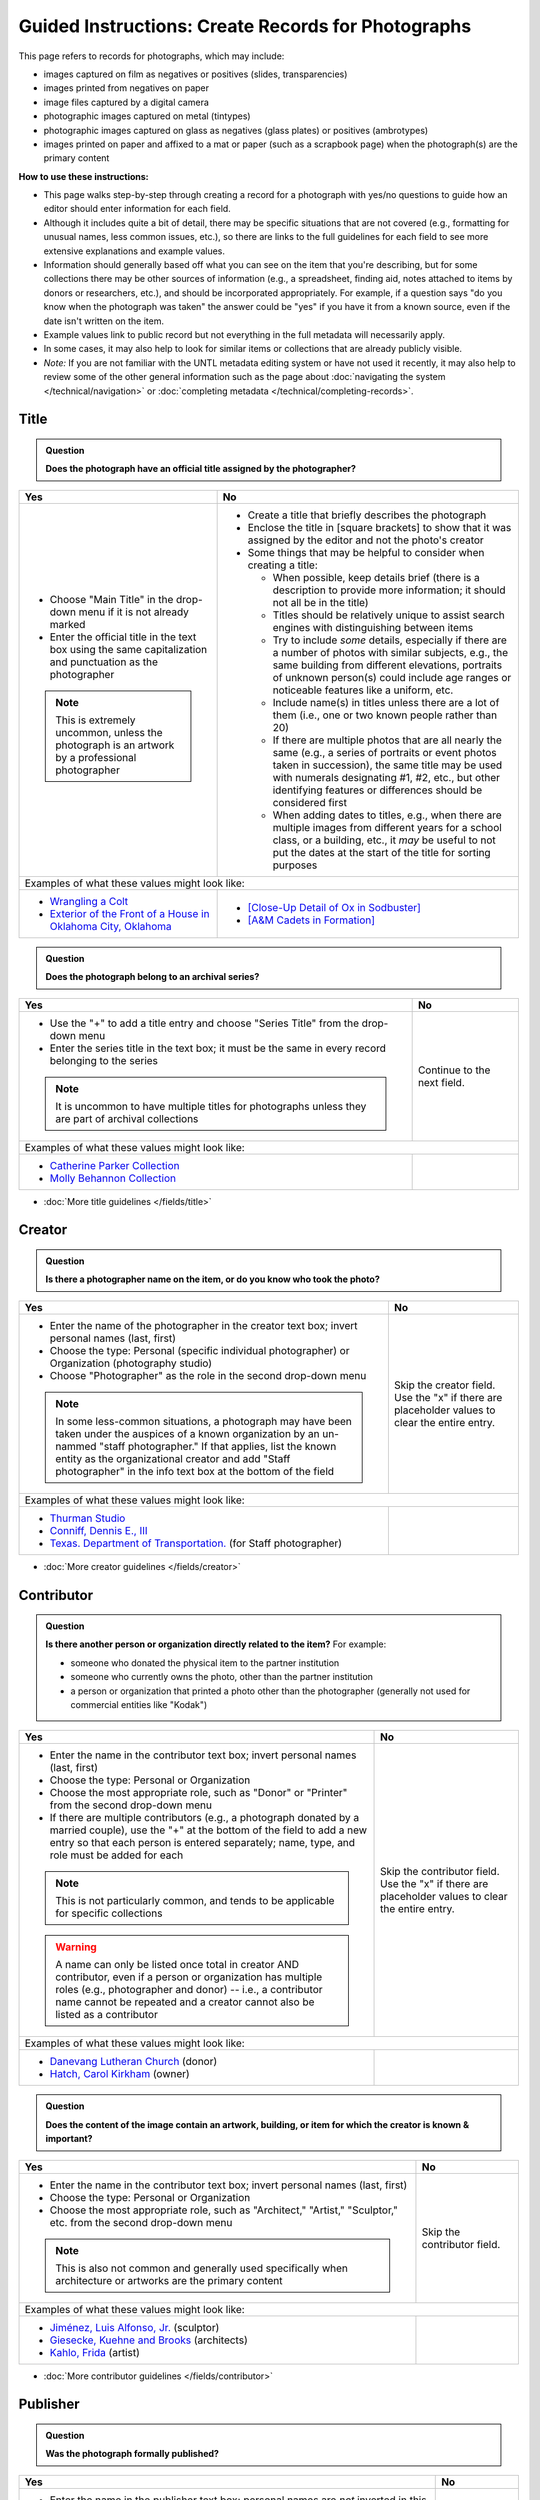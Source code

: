 ===================================================
Guided Instructions: Create Records for Photographs
===================================================

This page refers to records for photographs, which may include:

-   images captured on film as negatives or positives (slides, transparencies)
-   images printed from negatives on paper
-	image files captured by a digital camera
-   photographic images captured on metal (tintypes)
-   photographic images captured on glass as negatives (glass plates) or positives (ambrotypes)
-   images printed on paper and affixed to a mat or paper (such as a scrapbook page) when the photograph(s) are the primary content


**How to use these instructions:**

-   This page walks step-by-step through creating a record for a photograph with yes/no questions 
    to guide how an editor should enter information for each field.
-   Although it includes quite a bit of detail, there may be specific situations that are not covered 
    (e.g., formatting for unusual names, less common issues, etc.), so there are links to the full guidelines 
    for each field to see more extensive explanations and example values.
-   Information should generally based off what you can see on the item that you're describing, but for some collections there
    may be other sources of information (e.g., a spreadsheet, finding aid, notes attached to items by donors
    or researchers, etc.), and should be incorporated appropriately.  For example, if a question says "do you
    know when the photograph was taken" the answer could be "yes" if you have it from a known source, even if
    the date isn't written on the item.
-   Example values link to public record but not everything in the full metadata will necessarily apply.
-   In some cases, it may also help to look for similar items or collections that are already publicly visible.
-   *Note:* If you are not familiar with the UNTL metadata editing system or have not used it recently, it may
    also help to review some of the other general information such as the page about :doc:`navigating the system </technical/navigation>`
    or :doc:`completing metadata </technical/completing-records>`.


*****
Title
*****

.. admonition:: Question
   
   **Does the photograph have an official title assigned by the photographer?**


+---------------------------------------------------------------+---------------------------------------------------------------+
|Yes                                                            |No                                                             |
+===============================================================+===============================================================+
|-  Choose "Main Title" in the drop-down menu if it is not      |-  Create a title that briefly describes the photograph        |
|   already marked                                              |-  Enclose the title in [square brackets] to show that it      |
|-  Enter the official title in the text box using the same     |   was assigned by the editor and not the photo's creator      |
|   capitalization and punctuation as the photographer          |                                                               |
|                                                               |                                                               |
|                                                               |-  Some things that may be helpful to consider when            |
|                                                               |   creating a title:                                           |
|                                                               |                                                               |
|                                                               |   -   When possible, keep details brief (there is a           |
|                                                               |       description to provide more information; it should      |
|                                                               |       not all be in the title)                                |
|                                                               |   -   Titles should be relatively unique to assist search     |
|                                                               |       engines with distinguishing between items               |
|                                                               |   -   Try to include *some* details, especially if there      |
|                                                               |       are a number of photos with similar subjects, e.g.,     |
|                                                               |       the same building from different elevations,            |
|                                                               |       portraits of unknown person(s) could include age        |
|                                                               |       ranges or noticeable features like a uniform, etc.      |
|                                                               |   -   Include name(s) in titles unless there are a lot of     |
|                                                               |       them (i.e., one or two known people rather than 20)     |
|                                                               |   -   If there are multiple photos that are all nearly the    |
|                                                               |       same (e.g., a series of portraits or event photos       |
|                                                               |       taken in succession), the same title may be used        |
|                                                               |       with numerals designating #1, #2, etc., but other       |
|                                                               |       identifying features or differences should be           |
|                                                               |       considered first                                        |
|.. note::                                                      |   -   When adding dates to titles, e.g., when there are       |
|                                                               |       multiple images from different years for a school       |
|   This is extremely uncommon, unless the photograph is an     |       class, or a building, etc., it *may* be useful to       |
|   artwork by a professional photographer                      |       not put the dates at the start of the title for         |
|                                                               |       sorting purposes                                        |
+---------------------------------------------------------------+---------------------------------------------------------------+
|Examples of what these values might look like:                                                                                 |
+---------------------------------------------------------------+---------------------------------------------------------------+
|-  `Wrangling a Colt                                           |-  `[Close-Up Detail of Ox in Sodbuster]                       |
|   <https://texashistory.unt.edu/ark:/67531/metapth43603/>`_   |   <https://texashistory.unt.edu/ark:/67531/metapth536853/>`_  |
|                                                               |                                                               |
|-  `Exterior of the Front of a House in Oklahoma City, Oklahoma|-  `[A&M Cadets in Formation]                                  |
|   <https://gateway.okhistory.org/ark:/67531/metadc1119955/>`_ |   <https://texashistory.unt.edu/ark:/67531/metapth1338742/>`_ |
+---------------------------------------------------------------+---------------------------------------------------------------+


.. admonition:: Question
   
   **Does the photograph belong to an archival series?**


+---------------------------------------------------------------+-----------------------------------------------------------+
|Yes                                                            |No                                                         |
+===============================================================+===========================================================+
|-  Use the "+" to add a title entry and choose "Series         |Continue to the next field.                                |
|   Title" from the drop-down menu                              |                                                           |
|-  Enter the series title in the text box; it must be the      |                                                           |
|   same in every record belonging to the series                |                                                           |
|                                                               |                                                           |
|                                                               |                                                           |
|.. note::                                                      |                                                           |
|                                                               |                                                           |
|   It is uncommon to have multiple titles for photographs      |                                                           |
|   unless they are part of archival collections                |                                                           |
+---------------------------------------------------------------+-----------------------------------------------------------+
|Examples of what these values might look like:                                                                             |
+---------------------------------------------------------------+-----------------------------------------------------------+
|-  `Catherine Parker Collection                                |                                                           |
|   <https://texashistory.unt.edu/ark:/67531/metapth1177038/>`_ |                                                           |
|                                                               |                                                           |
|-  `Molly Behannon Collection                                  |                                                           |
|   <https://texashistory.unt.edu/ark:/67531/metadc1484116/>`_  |                                                           |
+---------------------------------------------------------------+-----------------------------------------------------------+

*   :doc:`More title guidelines </fields/title>`



*******
Creator
*******

.. admonition:: Question
   
   **Is there a photographer name on the item, or do you know who took the photo?**


+---------------------------------------------------------------+-----------------------------------------------------------+
|Yes                                                            |No                                                         |
+===============================================================+===========================================================+
|-  Enter the name of the photographer in the creator text      |Skip the creator field.  Use the "x" if there are          |
|   box; invert personal names (last, first)                    |placeholder values to clear the entire entry.              |
|-  Choose the type: Personal (specific individual              |                                                           |
|   photographer) or Organization (photography studio)          |                                                           |
|-  Choose "Photographer" as the role in the second drop-down   |                                                           |
|   menu                                                        |                                                           |
|                                                               |                                                           |
|                                                               |                                                           |
|.. note::                                                      |                                                           |
|                                                               |                                                           |
|   In some less-common situations, a photograph may have       |                                                           |
|   been taken under the auspices of a known organization       |                                                           |
|   by an un-nammed "staff photographer."  If that applies,     |                                                           |
|   list the known entity as the organizational creator         |                                                           |
|   and add "Staff photographer" in the info text box at the    |                                                           |
|   bottom of the field                                         |                                                           |
+---------------------------------------------------------------+-----------------------------------------------------------+
|Examples of what these values might look like:                                                                             |
+---------------------------------------------------------------+-----------------------------------------------------------+
|-  `Thurman Studio                                             |                                                           |
|   <https://texashistory.unt.edu/ark:/67531/metapth744244/>`_  |                                                           |
|                                                               |                                                           |
|-  `Conniff, Dennis E., III                                    |                                                           |
|   <https://texashistory.unt.edu/ark:/67531/metapth853332 />`_ |                                                           |
|                                                               |                                                           |
|-  `Texas. Department of Transportation.                       |                                                           |
|   <https://texashistory.unt.edu/ark:/67531/metapth129054/>`_  |                                                           |
|   (for Staff photographer)                                    |                                                           |
+---------------------------------------------------------------+-----------------------------------------------------------+

*   :doc:`More creator guidelines </fields/creator>`



***********
Contributor
***********

.. admonition:: Question
   
   **Is there another person or organization directly related to the item?**  For example:

   -    someone who donated the physical item to the partner institution
   -    someone who currently owns the photo, other than the partner institution
   -    a person or organization that printed a photo other than the photographer (generally
        not used for commercial entities like "Kodak")


+---------------------------------------------------------------+-----------------------------------------------------------+
|Yes                                                            |No                                                         |
+===============================================================+===========================================================+
|-  Enter the name in the contributor text box; invert          |Skip the contributor field.  Use the "x" if there are      |
|   personal names (last, first)                                |placeholder values to clear the entire entry.              |
|-  Choose the type: Personal or Organization                   |                                                           |
|-  Choose the most appropriate role, such as "Donor" or        |                                                           |
|   "Printer" from the second drop-down menu                    |                                                           |
|-  If there are multiple contributors (e.g., a photograph      |                                                           |
|   donated by a married couple), use the "+" at the bottom     |                                                           |
|   of the field to add a new entry so that each person is      |                                                           |
|   entered separately; name, type, and role must be added      |                                                           |
|   for each                                                    |                                                           |
|                                                               |                                                           |
|                                                               |                                                           |
|.. note::                                                      |                                                           |
|                                                               |                                                           |
|   This is not particularly common, and tends to be            |                                                           |
|   applicable for specific collections                         |                                                           |
|                                                               |                                                           |
|.. warning::                                                   |                                                           |
|                                                               |                                                           |
|   A name can only be listed once total in creator AND         |                                                           |
|   contributor, even if a person or organization has           |                                                           |
|   multiple roles (e.g., photographer and donor) -- i.e.,      |                                                           |
|   a contributor name cannot be repeated and a creator         |                                                           |
|   cannot also be listed as a contributor                      |                                                           |
+---------------------------------------------------------------+-----------------------------------------------------------+
|Examples of what these values might look like:                                                                             |
+---------------------------------------------------------------+-----------------------------------------------------------+
|-  `Danevang Lutheran Church                                   |                                                           |
|   <https://texashistory.unt.edu/ark:/67531/metapth222959/>`_  |                                                           |
|   (donor)                                                     |                                                           |
|                                                               |                                                           |
|-  `Hatch, Carol Kirkham                                       |                                                           |
|   <https://texashistory.unt.edu/ark:/67531/metapth1319397/>`_ |                                                           |
|   (owner)                                                     |                                                           |
+---------------------------------------------------------------+-----------------------------------------------------------+


.. admonition:: Question
   
   **Does the content of the image contain an artwork, building, or item for which the creator is known & important?**


+---------------------------------------------------------------+-----------------------------------------------------------+
|Yes                                                            |No                                                         |
+===============================================================+===========================================================+
|-  Enter the name in the contributor text box; invert          |Skip the contributor field.                                |
|   personal names (last, first)                                |                                                           |
|-  Choose the type: Personal or Organization                   |                                                           |
|-  Choose the most appropriate role, such as "Architect,"      |                                                           |
|   "Artist," "Sculptor," etc. from the second drop-down        |                                                           |
|   menu                                                        |                                                           |
|                                                               |                                                           |
|                                                               |                                                           |
|.. note::                                                      |                                                           |
|                                                               |                                                           |
|   This is also not common and generally used specifically     |                                                           |
|   when architecture or artworks are the primary content       |                                                           |
+---------------------------------------------------------------+-----------------------------------------------------------+
|Examples of what these values might look like:                                                                             |
+---------------------------------------------------------------+-----------------------------------------------------------+
|-  `Jiménez, Luis Alfonso, Jr.                                 |                                                           |
|   <https://texashistory.unt.edu/ark:/67531/metapth538013/>`_  |                                                           |
|   (sculptor)                                                  |                                                           |
|                                                               |                                                           |
|-  `Giesecke, Kuehne and Brooks                                |                                                           |
|   <https://texashistory.unt.edu/ark:/67531/metapth856747/>`_  |                                                           |
|   (architects)                                                |                                                           |
|                                                               |                                                           |
|-  `Kahlo, Frida                                               |                                                           |
|   <https://texashistory.unt.edu/ark:/67531/metapth304085/>`_  |                                                           |
|   (artist)                                                    |                                                           |
+---------------------------------------------------------------+-----------------------------------------------------------+


*   :doc:`More contributor guidelines </fields/contributor>`



*********
Publisher
*********

.. admonition:: Question
   
   **Was the photograph formally published?**


+---------------------------------------------------------------+-----------------------------------------------------------+
|Yes                                                            |No                                                         |
+===============================================================+===========================================================+
|-  Enter the name in the publisher text box; personal names    |Skip the publisher field.                                  |
|   are *not* inverted in this field                            |                                                           |
|-  Add the location, if known -- this may be a general         |                                                           |
|   place like "United States" or "Texas" rather than a city    |                                                           |
|                                                               |                                                           |
|                                                               |                                                           |
|.. note::                                                      |                                                           |
|                                                               |                                                           |
|   This field almost never applies to photographs, but may     |                                                           |
|   be relevant for advertising or promotional images           |                                                           |
|   released by government agencies, corporations, etc.         |                                                           |
+---------------------------------------------------------------+-----------------------------------------------------------+
|Examples of what these values might look like:                                                                             |
+---------------------------------------------------------------+-----------------------------------------------------------+
|-  `KXAS-TV (Television station : Fort Worth, Tex.)            |                                                           |
|   <https://texashistory.unt.edu/ark:/67531/metadc1794711/>`_  |                                                           |
|                                                               |                                                           |
|-  `Texas. Department of Agriculture.                          |                                                           |
|   <https://texashistory.unt.edu/ark:/67531/metapth90976/>`_   |                                                           |
+---------------------------------------------------------------+-----------------------------------------------------------+

*   :doc:`More publisher guidelines </fields/publisher>`


****
Date
****

.. admonition:: Question
   
   **Do you know when the photograph was taken?**



+---------------------------------------------------------------+-----------------------------------------------------------+
|Yes                                                            |No                                                         |
+===============================================================+===========================================================+
|-  Choose "Creation" as the type from the drop-down menu       | | Skip the date field.  Use the "x" if there are          |
|-  Enter the date using YYYY-DD-MM format for any part that    |   placeholder values to clear the entire entry.           |
|   is known (may be just a year or month)                      |                                                           |
|-  More complex dates that are common for photos:              |                                                           |
|                                                               |                                                           |
|   -   Approximate/circa dates: add a ~ at the end             |                                                           |
|   -   Tildes can also be used in an inclusive range for "ca.  |                                                           |
|       year-year": YYYY~/YYYY~                                 |                                                           |
|   -   A known *decade*: replace the last digit with "X"       |                                                           |
|   -   A photo taken during a known range, such as the         |                                                           |
|       dates of an event: use "one of a set" notation with     |                                                           |
|       periods for a range [YYYY-MM-DD..YYYY-MM-DD] (between   |                                                           |
|       first date and second date, inclusive)                  |                                                           |
|   -   A photo taken on one of several dates (e.g., summer or  |                                                           |
|       Christmas either YYYY or YYYY): use "one of a           |                                                           |
|       set" notation with commas [YYYY-MM-DD,YYYY-MM-DD]       |                                                           |
|       (either first date or second date)                      |                                                           |
|   -   For born-digital photos, you *might* know the exact time|                                                           |
|       a photo was taken and you can add the timestamp:        |                                                           |
|       YYYY-MM-DDT00:00:00                                     |                                                           |
|                                                               |                                                           |
|                                                               |                                                           |
|.. note::                                                      |.. note::                                                  |
|                                                               |                                                           |
|   There is one special case: if the photo is a copy photo     |   This will automatically display publicly as "Creation   |
|   or reproduction, the creation date should be when that      |   Date: Unknown"                                          |
|   item was made, not the original (which will be reflected    |                                                           |
|   as content/coverage)                                        |                                                           |
+---------------------------------------------------------------+-----------------------------------------------------------+
|Examples of what these values might look like:                                                                             |
+---------------------------------------------------------------+-----------------------------------------------------------+
|-  `[1979-08-02..1979-08-05]                                   |                                                           |
|   <https://texashistory.unt.edu/ark:/67531/metapth300131/>`_  |                                                           |
|                                                               |                                                           |
|-  `1976-05                                                    |                                                           |
|   <https://texashistory.unt.edu/ark:/67531/metapth1138806/>`_ |                                                           |
|                                                               |                                                           |
|-  `2019-09-26T22:11:10                                        |                                                           |
|   <https://texashistory.unt.edu/ark:/67531/metapth1211919/>`_ |                                                           |
|                                                               |                                                           |
|-  `1955~                                                      |                                                           |
|   <https://texashistory.unt.edu/ark:/67531/metapth388344/>`_  |                                                           |
+---------------------------------------------------------------+-----------------------------------------------------------+

*   :doc:`More date guidelines </fields/date>`



********
Language
********

.. admonition:: Question
   
   **Is there any language visible in the image or written on the photograph?**



+---------------------------------------------------------------+---------------------------------------------------------------+
|Yes                                                            |No                                                             |
+===============================================================+===============================================================+
|-  For any text visible in the image (e.g., signs) or          | | Choose "No Language" from the drop-down menu.               |
|   written on the back, choose the appropriate language        |                                                               |
|   from the drop-down menu                                     |                                                               |
|-  Add multiple entries if there is more than one language     |                                                               |
|   "Printer" from the second drop-down menu                    |.. note::                                                      |
|                                                               |                                                               |
|                                                               |   Names are not considered "language" so if the only text     |
|                                                               |   is names -- e.g., identifying persons in the image or       |
|                                                               |   pictured signage with store names -- choose "No             |
|                                                               |   Language"                                                   |
+---------------------------------------------------------------+---------------------------------------------------------------+
|Examples of what these values might look like:                                                                                 |
+---------------------------------------------------------------+---------------------------------------------------------------+
|-  `English                                                    |-  `No Language                                                |
|   <https://texashistory.unt.edu/ark:/67531/metapth58010/>`_   |   <https://texashistory.unt.edu/ark:/67531/metapth10715/>`_   |
|                                                               |                                                               |
|-  `French                                                     |-  `No Language                                                |
|   <https://texashistory.unt.edu/ark:/67531/metapth1560372/>`_ |   <https://texashistory.unt.edu/ark:/67531/metapth556590/>`_  |
|                                                               |   (names only)                                                |
+---------------------------------------------------------------+---------------------------------------------------------------+

*   :doc:`More language guidelines </fields/language>`



***********
Description
***********

Content Description
===================
-   The content description is required; it is based on looking at the photo and describing what is visible in the image
-   Generally the description should not repeat information from other parts of the record (e.g., creator, creation date)
    and should provide more detail than the title
-   There will generally be a placeholder entry labeled "content description" in the record

**Step 1.** Start with "Photograph of"

-   We do this to help orient users when they view a list of search results and to provide more context when metadata
    is harvested to other locations (like DPLA)
-   When applicable, this could be modified slightly, e.g., "Portrait of" / "Aerial photograph of" / etc.


**Step 2.** Describe anything of significance in the image, usually around 1-3 sentences, for example:

-   Are there people or animals in the image?

    -   Do you know names and/or identities (e.g., pictured from left to right)?
    -   What are the people doing in the image?
    -   If it is a portrait (usually taken in a studio), how is the person posing and are they fully visible?

-   Are there buildings in the image?

    -   What kind of building is it (school building, store, house, etc.)?
    -   Is the name or address of the building known?
    -   Are there distinguishing features?

-   Was the photo taken inside or outside?  At a particular angle, looking up or down?

-   Is there anything taking up a large amount of space (e.g., left/right side of the image, foreground/background, etc.)?

    -   It is generally helpful to focus on anything that is the focus of the image, but most of the time there should also
        be at least a brief mention of anything else (e.g., something partially visible on one side of the photo, something
        in the background, etc.)
    -   What else is visible around the people, buildings, etc.?


**Step 3.** When relevant, it may also be helpful to include additional information on the item, such as a handwritten
note on the back

-   This information may also be appropriate in a display note, especially if the description is already long
-   It is not necessary to incorporate information in the description and repeat it as quoted text


.. note::

    Remember that *contextual* information generally belongs in a note, unless it is very brief, for example:
    
    -   additional information about how/when a photo was taken
    -   biographical information about a person in a photo
    -   details about locations in the image (e.g., when a house was built and its ownership history)
    

+-----------------------------------------------------------------------------------------------------------------------+
|Examples of what these values might look like:                                                                         |
+-----------------------------------------------------------------------------------------------------------------------+
|-  `Photograph of a field <https://texashistory.unt.edu/ark:/67531/metapth1450617/>`_ of dark green vegetation, with   |
|   brush and bushes, taken from a dirt trail or path that is partially visible at the bottom of the image. The field   |
|   is bordered by thick trees in the background and the sky is filled with light, fluffy clouds.                       |
|                                                                                                                       |
|                                                                                                                       |
|-  `Full-length wedding portrait <https://texashistory.unt.edu/ark:/67531/metapth1678444/>`_ of the Viertels, standing |
|   together in front of a painted background and looking toward the camera. Mr. Viertel (left) is wearing a            |
|   dark-colored suit with a ribbon on his right lapel, holding his wife's right hand in his; Mrs. Viertel (right) is   |
|   wearing an ornate wedding dress with a veil attached to a headdress.                                                |
|                                                                                                                       |
|                                                                                                                       |
|-  `Photograph of a Seventh Day Adventist church <https://texashistory.unt.edu/ark:/67531/metapth1542727/>`_ on the    |
|   north corner of 17th Street and Avenue M 1/2, looking east. The building has two vaulted gable ends set at a right  |
|   angle, with the entrance on the interior corner surrounded by a porch and topped by a square tower with a striped,  |
|   pointed roof. Homes are visible along the north side of Avenue M 1/2 in the background, and cars are parked along   |
|   the side of the road.                                                                                               |
|                                                                                                                       |
|                                                                                                                       |
|-  `Photograph of light-colored calf <https://texashistory.unt.edu/ark:/67531/metapth44071/>`_ standing in front of a  |
|   large black Angus dam in a grassy field.  In the background, other cattle are grazing and calves are resting on the |
|   ground.  Typed on the bottom margin is, "Commercial Angus Dam with Typical 1/2 Blood Beefalo Heifer (120 Day Old)." |
|                                                                                                                       |
|                                                                                                                       |
|-  `Photograph of watermelons <https://gateway.okhistory.org/ark:/67531/metadc1613420/>`_ growing on the ground in a   |
|   large open field of Minco silt loam (7m-A).  Near the center of the image, a man is driving a tractor attached to a |
|   flat-bed where another man is riding and two other men are walking next to and far ahead of the tractor.  Trees are |
|   visible in the far distance and scrubby plants are growing along the edge of the field in the lower-left corner of  |
|   the image.                                                                                                          |
|                                                                                                                       |
|                                                                                                                       |
|-  `Copy portrait <https://texashistory.unt.edu/ark:/67531/metapth35259/>`_ of Bess Scrivner Lewis seated with her     |
|   hands clasped in her lap, wearing a dark-colored, sleeveless dress that has decorative rings on the left side.      |
|                                                                                                                       |
|                                                                                                                       |
|-  `Photograph of a shirtless soldier <https://texashistory.unt.edu/ark:/67531/metapth690364/>`_ leaning against the   |
|   stair railing on the front porch of a military camp cabin, with a screen door partially visible at right.           |
|   Handwritten on back: "Blazewisky from L. I."                                                                        |
+-----------------------------------------------------------------------------------------------------------------------+

*   :ref:`More content description guidelines <description-cfill>`


Physical Description
===================
-   The physical description is not required, but is encouraged and is easy to include at least in part
-   There will generally be a placeholder entry labeled "physical description" in the record; details in the placeholder should
    be checked for the individual photograph and changed (if different) or removed if they cannot be verified (e.g., if dimensions
    are unknown)


**Step 1.**  List the number of photograph(s)

-   This is almost always 1 photograph
-   *Occasionally* there might be more than one photo, e.g., multiple photos printed on or affixed to a page, two daguerreotypes in a case, etc.


**Step 2.**  Add any details about format and color after " : "

-   Is this image any format other than a photo printed on paper?  E.g.:

    -   negative (on film), positive (slide), glass photonegative (negative on glass)
    -   digital
    -   daguerreotype (printed on silver-plated copper), tintype (printed on metal)
    -   ambrotype (negative on glass in a dark case)

-   Is the image color (col.) or black-and-white (b&w)?


**Step 3.**  If known, add dimensions after " ; " in h x w using appropriate units

-   Is the image a "standard size"?  (See the :ref:`full list <description-comments>`.)

    -   for prints: 8 x 10 in. / 5 x 7 in. / 4 x 6 in.
    -   for negatives: 35 mm. (also applies to slides) / 4 x 5 in. / 6 x 6 cm. / 6 x 9 cm.
    -   cabinet cards: 17 x 12 cm. (this is 4.5 x 6.5 in.)
    -   cartes de visite: 11 x 7 cm. (this is 4 x 2.5 in.)
    -   if it is NOT a standard size, measure total dimensions rounding up to the next whole cm.
    -   for born-digital images: h x w px. (pixels)

-   Is the image in something (like a frame or folder), or affixed to something (like a page or mat)?  If yes:

    -   add a comma after initial dimensions and add additional details, such as:
    
        -   on sheet h x w cm.
        -   in frame h x w cm.
        -   in folder h x w cm., folded to h x w cm.
        -   on mat h x w cm.
        -   in case h x w cm., folded to h x w cm.



+-------------------------------------------------------------------------------------------------------------------------------+
|Examples of what these values might look like:                                                                                 |
+-------------------------------------------------------------------------------------------------------------------------------+
|-  `1 photograph : b&w ; 8 x 10 in. <https://texashistory.unt.edu/ark:/67531/metapth618805/>`_ (print, standard size)          |
|                                                                                                                               |
|-  `1 photograph : positive, col. ; 35 mm. <https://texashistory.unt.edu/ark:/67531/metapth1542712/>`_ (slide)                 |
|                                                                                                                               |
|-  `1 photograph : negative, b&w ; 35 mm. <https://texashistory.unt.edu/ark:/67531/metapth227592/>`_ (film negative)           |
|                                                                                                                               |
|-  `1 photograph : b&w <https://gateway.okhistory.org/ark:/67531/metadc1552387/>`_                                             |
|                                                                                                                               |
|-  `1 photograph : tintype, b&w ; 4 x 3 cm., in frame 10 x 6 cm. <https://texashistory.unt.edu/ark:/67531/metapth1754167/>`_   |
|                                                                                                                               |
|-  `1 photograph : col. ; 9 x 9 cm., on mat 26 x 31 cm. <https://texashistory.unt.edu/ark:/67531/metapth822658/>`_             |
|                                                                                                                               |
|-  `1 photograph : digital, col. <https://texashistory.unt.edu/ark:/67531/metapth1211918/>`_                                   |
+-------------------------------------------------------------------------------------------------------------------------------+

*   :ref:`More physical description guidelines <description-photos>`



*******
Subject
*******

-   At least two (2) subjects of any type are required for every metadata record
-   There may be suggested placeholder terms in the record; any terms that are not useful to find that *specific* photo should be changed or removed
-   The use of controlled vocabularies is not required (except UNTL-BS for photos in the Portal and Gateway), but *when available* they may be
    helpful in some circumstances outlined below

Keywords & Names
================

-   Keywords can be used for any term that would be helpful to someone searching for *this particular* photo
-   They should be lowercase and plural (unless they are proper names)
-   Do not duplicate information from other fields (e.g., creator, coverage place, resource type) or from other subject terms


+-----------------------------------------------------------------------------------------------------------------------+
|Examples of what these values might look like:                                                                         |
+-----------------------------------------------------------------------------------------------------------------------+
|-  `barbers' poles  <https://gateway.okhistory.org/ark:/67531/metadc960967/>`_                                         |
|                                                                                                                       |
|-  `Baxter Building <https://texashistory.unt.edu/ark:/67531/metapth473372/>`_                                         |
|                                                                                                                       |
|-  `lineworkers <https://texashistory.unt.edu/ark:/67531/metapth54850/>`_                                              |
|                                                                                                                       |
|-  `prickly pear cactus <https://texashistory.unt.edu/ark:/67531/metapth5545/>`_                                       |
+-----------------------------------------------------------------------------------------------------------------------+


*   :ref:`More keyword guidelines <subject-kwdformat>`



-   If a person or animal is *physically visible* in an image and you know their name, add a named person or named animal entry
-   When a person is related to the content (e.g., John Smith's house) but not visible, the name can be a keyword
-   Invert personal names (last, first); nicknames may be included in subjects (but not in creator/contributor)

+---------------------------------------------------------------+---------------------------------------------------------------+
|Examples of what these values might look like:                                                                                 |
+---------------------------------------------------------------+---------------------------------------------------------------+
|*Named Persons*                                                |*Named Animals*                                                |
|                                                               |                                                               |
|-  `Harris, Lowell Larkin (Red)                                |-  `Snafu                                                      |
|   <https://texashistory.unt.edu/ark:/67531/metapth1372214/>`_ |   <https://texashistory.unt.edu/ark:/67531/metapth437127/>`_  |
|                                                               |                                                               |
|-  `Gilreath, Tonia                                            |-  `Hard Luck Hank                                             |
|   <https://texashistory.unt.edu/ark:/67531/metapth1122306/>`_ |   <https://texashistory.unt.edu/ark:/67531/metapth45042/>`_   |
+---------------------------------------------------------------+---------------------------------------------------------------+


*   :ref:`More named subject guidelines <subject-animal>`


Other Common Subjects
=====================

.. admonition:: Question

    **Will this photograph be visible in The Portal to Texas History or the Gateway to Oklahoma History?**


+---------------------------------------------------------------+-----------------------------------------------------------+
|Yes                                                            |No                                                         |
+===============================================================+===========================================================+
|-  Add at least one term from the University of North Texas    |If this photo will *only* be available in the UNT Digital  |
|   Browse Subjects (UNTL-BS) by marking it in the drop-        |Library, do not include UNTL-BS terms.                     |
|   down menu                                                   |                                                           |
|-  When you click in the text field, a pop-up modal will       |                                                           |
|   open so that you can search all valid terms                 |                                                           |
|-  The full list is also available `here                       |                                                           |
|   <https://digital2.library.unt.edu/subjects/list/>`_         |                                                           |
|-  Generally do not include a "Place" subject unless no        |                                                           |
|   other terms apply (the location of the photo will go in     |                                                           |
|   coverage)                                                   |                                                           |
|-  Appropriate terms may be very specific or a general,        |                                                           |
|   top-level term, like "People"                               |                                                           |
|                                                               |                                                           |
|                                                               |                                                           |
|.. note::                                                      |                                                           |
|                                                               |                                                           |
|   Do not repeat terms to include different parts of the       |                                                           |
|   hierarchy, e.g., if `Business, Economics and Finance -      |                                                           |
|   Transportation - Railroads - Trains                         |                                                           |
|   <https://texashistory.unt.edu/ark:/67531/metapth436916/>`_  |                                                           |
|   is an appropriate term, do not also include "Business,      |                                                           |
|   Economics and Finance - Transportation - Railroads" or      |                                                           |
|   "Business, Economics and Finance - Transportation", etc.    |                                                           |
|                                                               |                                                           |
|                                                               |                                                           |
|.. note::                                                      |                                                           |
|                                                               |                                                           |
|   There is a term for "Business, Economics and Finance -      |                                                           |
|   Service Industries - Photography" but this ONLY applies when|                                                           |
|   the content of the image is about photography (e.g., a      |                                                           |
|   person taking a photograph), not for all photos or photo    |                                                           |
|   collections loosely related to the photography industry     |                                                           |
+---------------------------------------------------------------+-----------------------------------------------------------+
|Examples of what these values might look like:                                                                             |
+---------------------------------------------------------------+-----------------------------------------------------------+
|-  `Landscape and Nature                                       |                                                           |
|   <https://texashistory.unt.edu/ark:/67531/metapth1450727/>`_ |                                                           |
|                                                               |                                                           |
|-  `Architecture - Buildings                                   |                                                           |
|   <https://texashistory.unt.edu/ark:/67531/metapth66167/>`_   |                                                           |
|                                                               |                                                           |
|-  `People - Ethnic Groups - African Americans                 |                                                           |
|   <https://texashistory.unt.edu/ark:/67531/metapth1222811/>`_ |                                                           |
|                                                               |                                                           |
|-  `Agriculture - Farming                                      |                                                           |
|   <https://texashistory.unt.edu/ark:/67531/metapth690932/>`_  |                                                           |
+---------------------------------------------------------------+-----------------------------------------------------------+


*   :ref:`More UNTL-BS guidelines <subject-untlbs>`


.. admonition:: Question

    **Is the content related to a famous person, event, or location?** or
    **Do you already have relevant LCSH terms available?**

+---------------------------------------------------------------+-----------------------------------------------------------+
|Yes                                                            |No                                                         |
+===============================================================+===========================================================+
|-  There may be appropriate, authorized Library of Congress    |Do not add LCSH terms.                                     |
|   Subject Headings (LCSH) that could be useful to find the    |                                                           |
|   photo                                                       |                                                           |
|-  Using LCSH terms *may* help users find some items across    |                                                           |
|   collections from multiple places since they are often       |                                                           |
|   used in libraries                                           |                                                           |
|-  If you want to find/verify that a term is valid, the        |                                                           |
|   terms are searchable at <https://id.loc.gov> -- make        |                                                           |
|   sure you limit results to "Subject Headings" or to          |                                                           |
|   "Name Authority" (for proper names)                         |                                                           |
+---------------------------------------------------------------+-----------------------------------------------------------+
|Examples of what these values might look like:                                                                             |
+---------------------------------------------------------------+-----------------------------------------------------------+
|-  `HemisFair (1968 : San Antonio, Tex.)                       |                                                           |
|   <https://texashistory.unt.edu/ark:/67531/metapth66174/>`_   |                                                           |
|                                                               |                                                           |
|-  `Wichita Mountains Wildlife Refuge (Okla.)                  |                                                           |
|   <https://gateway.okhistory.org/ark:/67531/metadc1773662/>`_ |                                                           |
|                                                               |                                                           |
|-  `Johnson, Lady Bird, 1912-2007                              |                                                           |
|   <https://texashistory.unt.edu/ark:/67531/metapth1275575/>`_ |                                                           |
|                                                               |                                                           |
|-  `World War, 1939-1945                                       |                                                           |
|   <https://texashistory.unt.edu/ark:/67531/metapth388338/>`_  |                                                           |
+---------------------------------------------------------------+-----------------------------------------------------------+


*   :ref:`More LCSH guidelines <subject-lcsh>`


.. admonition:: Question

    **Does a primary part of the content include buildings, sculpture, or artworks?** or
    **Is the photograph a particular kind of "view"?**

+---------------------------------------------------------------+-----------------------------------------------------------+
|Yes                                                            |No                                                         |
+===============================================================+===========================================================+
|-  It may be appropriate to include term(s) from the Getty     |Do not add AAT terms.                                      |
|   `Art and Architecture Thesaurus                             |                                                           |
|   <https://www.getty.edu/research/tools/vocabularies/aat/>`_  |                                                           |
|-  These terms are primarily used in the Digital Collections   |                                                           |
|   for broad categories that provide additional information    |                                                           |
|   (e.g., buildings that are "`commercial buildings            |                                                           |
|   <https://texashistory.unt.edu/ark:/67531/metapth1450624/>`_"|                                                           |
|   vs. "`residential structures                                |                                                           |
|   <https://texashistory.unt.edu/ark:/67531/metapth26397/>`_") |                                                           |
|                                                               |                                                           |
|                                                               |                                                           |
|.. note::                                                      |                                                           |
|                                                               |                                                           |
|   Only the preferred (linked) term is valid                   |                                                           |
+---------------------------------------------------------------+-----------------------------------------------------------+
|Examples of what these values might look like:                                                                             |
+---------------------------------------------------------------+-----------------------------------------------------------+
|-  `sculpture (visual works)                                   |                                                           |
|   <https://texashistory.unt.edu/ark:/67531/metadc2304026/>`_  |                                                           |
|                                                               |                                                           |
|-  `aerial views                                               |                                                           |
|   <https://texashistory.unt.edu/ark:/67531/metadc2310221/>`_  |                                                           |
|                                                               |                                                           |
|-  `interior views                                             |                                                           |
|   <https://texashistory.unt.edu/ark:/67531/metapth279174/>`_  |                                                           |
|                                                               |                                                           |
|-  `group portraits                                            |                                                           |
|   <https://texashistory.unt.edu/ark:/67531/metapth1519708/>`_ |                                                           |
|                                                               |                                                           |
|-  `public buildings (governmental buildings)                  |                                                           |
|   <https://texashistory.unt.edu/ark:/67531/metapth1450701/>`_ |                                                           |
|                                                               |                                                           |
|-  `mural paintings (visual works)                             |                                                           |
|   <https://texashistory.unt.edu/ark:/67531/metapth1450350/>`_ |                                                           |
+---------------------------------------------------------------+-----------------------------------------------------------+



.. admonition:: Question

    **Is the image a particular kind of photograph?**

+-----------------------------------------------------------------------+-----------------------------------------------------------------------+
|Yes                                                                    |No                                                                     |
+=======================================================================+=======================================================================+
|-  There is a Library of Congress Genre/Form Term (LCGFT)              | | Do not add LCGFT or TGM terms.                                      |
|   for "`Portraits                                                     |                                                                       |
|   <https://texashistory.unt.edu/ark:/67531/metapth1385649/>`_"        |                                                                       |
|   (when applicable)                                                   |                                                                       |
|-  For other "types" of photos -- either physical type                 |                                                                       |
|   (e.g., `Cabinet photographs                                         |                                                                       |
|   <https://texashistory.unt.edu/ark:/67531/metapth17/>`_)or           |                                                                       |
|   type of content (e.g., `Night photographs)                          |.. note::                                                              |
|   <https://texashistory.unt.edu/ark:/67531/metapth66185/>`_           |                                                                       |
|   -- there may be appropriate                                         |   Some groups choose to use TGM terms to describe the                 |
|   `Thesaurus of Graphic Materials (TGM)                               |   content of photos instead of relying on keywords; this              |
|   <https://id.loc.gov/vocabulary/graphicMaterials.html>`_             |   is not an issue so long as the terms are appropriate,               |
|   terms                                                               |   TGM terms do not duplicate other subjects, and UNTL-BS              |
|-  Reminder: only include terms that add information not elsewhere in  |   terms are also added (when required)                                |
|   the record (e.g., not "Photographs")                                |                                                                       |
|                                                                       |                                                                       |
|                                                                       |                                                                       |
|.. note::                                                              |                                                                       |
|                                                                       |                                                                       |
|   Both LCGFT and TGM also have searchable pop-up modals in            |                                                                       |
|   the edit system when those options are chosen in the                |                                                                       |
|   drop-down menu                                                      |                                                                       |
+-----------------------------------------------------------------------+-----------------------------------------------------------------------+
|Examples of what these values might look like:                                                                                                 |
+-----------------------------------------------------------------------+-----------------------------------------------------------------------+
|-  `Landscape photographs                                              |-  `Cities & towns                                                     |
|   <https://texashistory.unt.edu/ark:/67531/metapth1457981/>`_         |   <https://https://gateway.okhistory.org/ark:/67531/metadc1725014/>`_ |
|                                                                       |                                                                       |
|-  `Panoramic photographs                                              |                                                                       |
|   <https://texashistory.unt.edu/ark:/67531/metapth891082/>`_          |                                                                       |
+-----------------------------------------------------------------------+-----------------------------------------------------------------------+


Additional Subjects
===================

-   For certain collections, other kinds of controlled subjects may be used (Chenhall's Nomenclature, Homosaurus, Medical Subject Headings, etc.)
-   Note that you *should not* include terms that are inappropriate for the collections
    or material type, even though they may be available, for example:

    -   Library of Congress Medium of Performance Thesaurus: applies to recordings or musical literature (for images of instruments use keywords, AAT, etc.)
    -   Legislative Indexing Vocabulary/Legislative Subject Terms: applies to government documents and is used in specific collections


*   :doc:`More subject guidelines </fields/subject>`


********
Coverage
********


.. admonition:: Question
   
   **Do you know where the photograph was taken?**


+---------------------------------------------------------------+-----------------------------------------------------------+
|Yes                                                            |No                                                         |
+===============================================================+===========================================================+
|-  Choose "Place Name" from the drop-down menu                 |Do not include a coverage place.  Use the "x" if there is a|
|-  Add the name of the location using the hierarchical         |placeholder value to clear the entire entry.               |
|   formatting (this can be a specific city, like Chicago,      |                                                           |
|   or a more general location, like a country)                 |                                                           |
|-  Previously-used locations are in a searchable list that     |                                                           |
|   pops up when "Place Name" is chosen; most locations will    |                                                           |
|   already be on the list, but you can also use it to find     |                                                           |
|   similar locations if you need to add a new place name       |                                                           |
|                                                               |                                                           |
|                                                               |                                                           |
|.. note::                                                      |                                                           |
|                                                               |                                                           |
|   A single photo can only have content from one location.     |                                                           |
|   If an image may have been taken in multiple possible        |                                                           |
|   locations, use a less specific place if there is a          |                                                           |
|   common denominator and add a display note with more         |                                                           |
|   details.                                                    |                                                           |
+---------------------------------------------------------------+-----------------------------------------------------------+
|Examples of what these values might look like:                                                                             |
+---------------------------------------------------------------+-----------------------------------------------------------+
|-  `United States - Texas - El Paso County - El Paso           |                                                           |
|   <https://texashistory.unt.edu/ark:/67531/metapth875780/>`_  |                                                           |
|                                                               |                                                           |
|-  `United States - Arizona - Yavapai County                   |                                                           |
|   <https://texashistory.unt.edu/ark:/67531/metapth860394/>`_  |                                                           |
|                                                               |                                                           |
|-  `Germany                                                    |                                                           |
|   <https://texashistory.unt.edu/ark:/67531/metapth436797/>`_  |                                                           |
|                                                               |                                                           |
|-  `United States - Washington D.C.                            |                                                           |
|   <https://texashistory.unt.edu/ark:/67531/metapth255234/>`_  |                                                           |
+---------------------------------------------------------------+-----------------------------------------------------------+



.. admonition:: Question
   
   **Do you know when the photograph was taken, or a rough time period?**


+---------------------------------------------------------------+-----------------------------------------------------------+
|Yes                                                            |No                                                         |
+===============================================================+===========================================================+
|-  Choose "Coverage Date" from the drop-down menu              |Do not include a coverage date.  Use the "x" if there is a |
|-  Add the date of the content for the image                   |placeholder value to clear the entire entry.               |
|-  The date will almost always be identical to the creation    |                                                           |
|   date (i.e., content is captured at the time the photo is    |                                                           |
|   taken) unless it is a copy photo (i.e., a photo or          |                                                           |
|   reproduction of another photograph, where the older         |                                                           |
|   image is the content of a later image)                      |                                                           |
|-  Add an entry for "Time Period" and choose the               |                                                           |
|   corresponding option (generally "Into Modern Times" if      |                                                           |
|   taken after 1939 or "New South" if taken before 1939)       |                                                           |
|                                                               |                                                           |
|                                                               |                                                           |
|.. note::                                                      |                                                           |
|                                                               |                                                           |
|   An appropriate time period can be added even if the         |                                                           |
|   exact date is unknown; however, time period is *only*       |                                                           |
|   used for items that will display in The Portal to Texas     |                                                           |
|   History                                                     |                                                           |
+---------------------------------------------------------------+-----------------------------------------------------------+
|Examples of what these values might look like:                                                                             |
+---------------------------------------------------------------+-----------------------------------------------------------+
|-  `1961-05                                                    |                                                           |
|   <https://texashistory.unt.edu/ark:/67531/metapth769473/>`_  |                                                           |
|-  Into Modern Times, 1939-Present                             |                                                           |
+---------------------------------------------------------------+                                                           |
|                                                               |                                                           |
|-  `1920~                                                      |                                                           |
|   <https://texashistory.unt.edu/ark:/67531/metapth182585/>`_  |                                                           |
|-  New South, Populism, Progressivism, and the Great           |                                                           |
|   Depression, 1877-1939                                       |                                                           |
+---------------------------------------------------------------+                                                           |
|                                                               |                                                           |
|-  `200X                                                       |                                                           |
|   <https://texashistory.unt.edu/ark:/67531/metapth573523/>`_  |                                                           |
|-  Into Modern Times, 1939-Present                             |                                                           |
+---------------------------------------------------------------+-----------------------------------------------------------+



.. admonition:: Question
   
   **Do you know EXACTLY where the photograph was taken, e.g., an address or landmark?**


+---------------------------------------------------------------+-----------------------------------------------------------+
|Yes                                                            |No                                                         |
+===============================================================+===========================================================+
|-  Choose "Place Point" from the drop-down menu                |Do not include a coverage place point or box.              |
|-  Use the Google map interface to drop a pin marking the      |                                                           |
|   vantage point where the photo was taken (or the center      |                                                           |
|   of a building for interior images)                          |                                                           |
|-  IF the content encompasses a large area (usually applies    |                                                           |
|   to aerial photos), choose "Place Box" and use the           |                                                           |
|   Google map to draw a box that matches the area in the       |                                                           |
|   image                                                       |                                                           |
|                                                               |                                                           |
|                                                               |                                                           |
|.. note::                                                      |                                                           |
|                                                               |                                                           |
|   Coordinates are automatically entered by the system after a |                                                           |
|   point or box is marked on the map interface                 |                                                           |
+---------------------------------------------------------------+-----------------------------------------------------------+
|Examples of what these values might look like:                                                                             |
+---------------------------------------------------------------+-----------------------------------------------------------+
|-  `north=30.272512; east=-97.742635;                          |                                                           |
|   <https://texashistory.unt.edu/ark:/67531/metapth124027/>`_  |                                                           |
|                                                               |                                                           |
|-  `northlimit=32.759050; eastlimit=-96.804672;                |                                                           |
|   southlimit=32.753781; westlimit=-96.822396;                 |                                                           |
|   <https://texashistory.unt.edu/ark:/67531/metapth1411711/>`_ |                                                           |
+---------------------------------------------------------------+-----------------------------------------------------------+


*   :doc:`More coverage guidelines </fields/coverage>`




****
Note
****

.. admonition:: Question

   **Do you have additional information about the item that doesn't fit elsewhere and would he helpful for public users?**  For example:
   
   -    contextual information about the image content (such as biographical information about a person,
        previous ownership of a house or history of a store, etc.)
   -    unclear information or variations that cannot be clarified (such as multiple possible photographers without a 
        known creator, multiple possible locations, etc.)


+-------------------------------------------------------------------+-----------------------------------------------------------+
|Yes                                                                |No                                                         |
+===================================================================+===========================================================+
|-  Add relevant information to the text box                        |Do not include a note.                                     |
|-  It may be appropriate to add different kinds of                 |                                                           |
|   information in separate entries                                 |                                                           |
|-  Use the drop-down menu to mark the note entry                   |                                                           |
|   "Display" so that it will be publicly visible and               |                                                           |
|   searchable for users                                            |                                                           |
|                                                                   |                                                           |
|                                                                   |                                                           |
+-------------------------------------------------------------------+-----------------------------------------------------------+
|Examples of what these values might look like:                                                                                 |
+-------------------------------------------------------------------+-----------------------------------------------------------+
|-  `This photograph was taken for use in the 2007-2008             |                                                           |
|   <https://digital.library.unt.edu/ark:/67531/metadc1637817/>`_   |                                                           |
|   University of North Texas yearbook, Aerie. The picture was      |                                                           |
|   taken for the 92-93 spread about the Women's North Texas        |                                                           |
|   Volleyball team.                                                |                                                           |
|                                                                   |                                                           |
|-  `Additional historical context:                                 |                                                           |
|   <https://texashistory.unt.edu/ark:/67531/metapth10453/>`_       |                                                           |
|   The residential neighborhood north of Palestine’s central       |                                                           |
|   business district contains a large concentration of late        |                                                           |
|   19th and early 20th century dwellings. This property is         |                                                           |
|   among the best-preserved in the neighborhood and is             |                                                           |
|   significant because it represents a relatively intact           |                                                           |
|   example of a modified L-plan house, a popular building type     |                                                           |
|   from around the turn of the century. Alvin W. Standifer and     |                                                           |
|   his wife Ethel owned and occupied this house from as early      |                                                           |
|   as 1926 until at least 1941. Mr. Standifer was an engineer      |                                                           |
|   for the I an GN Railroad during the 1920s; he later worked      |                                                           |
|   for Missouri Pacific.                                           |                                                           |
|                                                                   |                                                           |
|-  `Date unknown. Likely 1950s.                                    |                                                           |
|   <https://texashistory.unt.edu/ark:/67531/metapth1626947/>`_     |                                                           |
+-------------------------------------------------------------------+-----------------------------------------------------------+


.. admonition:: Question
   
   **Do you have additional information about the item that would be important for administrators or curators?**  For example:
   
   -    notes about information discrepancies or research related to the item
   -    archival information about the photo's accession, preservation, location, etc.


+-----------------------------------------------------------+-----------------------------------------------------------+
|Yes                                                        |No                                                         |
+===========================================================+===========================================================+
|-  Add relevant information to the text box                |Do not include a note.                                     |
|-  It may be appropriate to add different kinds of         |                                                           |
|   information in separate entries                         |                                                           |
|-  Use the drop-down menu to mark the note entry           |                                                           |
|   "Non-Display" so that it will show up for administrators|                                                           |
|   with editing access but not be publicly visible         |                                                           |
+-----------------------------------------------------------+-----------------------------------------------------------+
|Examples of what these values might look like:                                                                         |
+-----------------------------------------------------------+-----------------------------------------------------------+
|-  Creator name based on info online, including            |                                                           |
|   photographer homepage                                   |                                                           |
|                                                           |                                                           |
|-  It is unclear whether the location is the Brownwood in  |                                                           |
|   Brown County or Orange County.                          |                                                           |
+-----------------------------------------------------------+-----------------------------------------------------------+

*   :doc:`More note guidelines </fields/note>`

******************
Lesser-Used Fields
******************
The rest of the available fields are either rarely used for photographs, or usually pre-populated during upload and 
rarely *changed.*  Use the links to get additional information and resources when needed.  Here is a brief explanation 
of how the fields are used (and why you likely won't edit them), along with a series of questions to help you determine 
if an exception might apply for a specific item:

-   :doc:`primary source </fields/primary-source>` - photographs are generally considered primary sources (and this is usually pre-marked)
-   :doc:`source </fields/source>` - source generally reflects a parent item if we separate a part (e.g., a map from a report)
-   :doc:`citation </fields/citation>` - this is used to parse citation components for items published as serials (like journal articles)
-   :doc:`relation </fields/relation>` - relationships connect two or more items in the Digital Collections when they are related in specific ways
-   :doc:`collection </fields/collection>` and :doc:`institution </fields/institution>` - these fields are pre-set and should not be changed because
    they are used to provide editing access; you may lose permissions if you change these values
-   :doc:`rights </fields/rights>` - there is a general rights statement applied systemwide, so most rights information is only added
    when there is something explicitly noted for the item
-   :doc:`resource type </fields/resource-type>` - generally pre-set to "photograph"
-   :doc:`format </fields/format>` - generally pre-set to "image" (format matches resource type)
-   :doc:`identifier </fields/identifier>` - most photographs will be uploaded with the locally-assigned identifier already entered in the identifier 
    field (i.e., the identifier that the partner organization or owner uses to match the digital copy to the physical copy); photographs rarely have 
    additional identifiers
-   :doc:`degree </fields/degree>` - the degree field is only used for items created at UNT to document the originating college/department


Possible Exceptions
===================


+-----------------------------------------------------------+-----------------------------------------------------------+-------------------------------------------------------------------+
|                                                           |If YES:                                                    |Examples of what these values might look like:                     |
+===========================================================+===========================================================+===================================================================+
|.. admonition:: Question                                   |-  You may want to add a source value to reference the     |-  `Young Latino Artists, Mexic-Arte Museum, Austin, Texas, 2000   |
|                                                           |   event or source material                                |   <https://texashistory.unt.edu/ark:/67531/metapth852318/>`_      |
|   **Was the photograph taken at/part of an art exhibit?** |-  Choose the appropriate type of source from the drop-down|   (exhibition)                                                    |
+-----------------------------------------------------------+   menu (e.g., exhibition, conference, book, journal, etc.)|                                                                   |
|.. admonition:: Question                                   |-  The source text value does not have strict formatting   |-  `Church and Synagogue Library Association 39th Annual           |
|                                                           |   requirements, but should provide enough information for |   Conference, Greensboro, North Carolina, 2006                    |
|   **Was the photograph taken during a conference?**       |   another user to locate the original item (or any        |   <https://digital.library.unt.edu/ark:/67531/metadc1128971/>`_   |
+-----------------------------------------------------------+   information known)                                      |   (conference)                                                    |
|.. admonition:: Question                                   |                                                           |                                                                   |
|                                                           |                                                           |-  `Gibbs, Warmoth T.  President Matthew W. Dogan of Wiley College;|
|   **Was this photograph originally part of or published in|.. note::                                                  |   a Biography.  Marshall: Firmin-Greer, n.d.                      |
|   a larger item such as a book, report, newspaper, etc.** |                                                           |   <https://texashistory.unt.edu/ark:/67531/metapth17974/>`_ (book)|
|                                                           |   If the original source is an item that is also available|                                                                   |
|                                                           |   the Digital Collections, the relation field is likely   |                                                                   |
|                                                           |   more appropriate                                        |                                                                   |
+-----------------------------------------------------------+-----------------------------------------------------------+-------------------------------------------------------------------+
|.. admonition:: Question                                   |-  For some photographs, a "preferred citation" is included|-  `Ensemble Theatre records (MS 533), Woodson Research Center,    |
|                                                           |   in the citation field as a way to cite the archival     |   Fondren Library, Rice University                                |
|   **Is the photo part of a formal archival collection?**  |   collection, generally including the title and identifier|   <https://texashistory.unt.edu/ark:/67531/metapth1544975/>`_     |
|                                                           |   code used in a finding aid or similar documentation     |                                                                   |
|                                                           |                                                           |-  `Denton Chamber of Commerce Collection (AR0845), University     |
|                                                           |                                                           |   of North Texas Special Collections                              |
|                                                           |                                                           |   <https://texashistory.unt.edu/ark:/67531/metadc1996990/>`_      |
+-----------------------------------------------------------+-----------------------------------------------------------+-------------------------------------------------------------------+
|.. admonition:: Question                                   |-  Add a relation value listing the title and ARK of the   |-  `[Dallas Firefighter Class 59 #2], ark:/67531/metapth1339195    |
|                                                           |   other item                                              |   <https://texashistory.unt.edu/ark:/67531/metapth1339196/>`_     |
|   **Do you have multiple similar copies of the photograph |-  Relationships are reciprocal, so you will need to add   |   (negative, has format)                                          |
|   captured in the same or different mediums that are all  |   the alternate relation to the second item (with the     |-  `[Dallas Firefighter Class 59 #1], ark:/67531/metapth1339196    |
|   in the Digital Collections?**                           |   title and ARK of the first item)                        |   <https://texashistory.unt.edu/ark:/67531/metapth1339195/>`_     |
+-----------------------------------------------------------+-  Choose the appropriate type of relationship, e.g.:      |   (print, is format of)                                           |
|.. admonition:: Question                                   |                                                           +-------------------------------------------------------------------+
|                                                           |   -   a negative <<has format>> photo print               |                                                                   |
|   **Is there another digital item that references the     |   -   a photo print <<is format of>> negative             |-  `[Aerial Lift Rescue at a Sky Tram #2], DFFM_2015-03-005,       |
|   photograph in its content, such as a letter, article,   |   -   a photo print <<has version>> a second print made   |   ark:/67531/metapth803903                                        |
|   or other text?**                                        |       from the same negative (these may be identical, or  |   <https://texashistory.unt.edu/ark:/67531/metapth803879/>`_      |
|                                                           |       slightly edited, such as an enlargement)            |   (print #1)                                                      |
|                                                           |   -   the second print <<is version of>> the first print  |-  `[Aerial Lift Rescue at a Sky Tram #1], DFFM_2015-03-003,       |
|                                                           |   -   a photo <<is referenced by>> a text                 |   ark:/67531/metapth803879                                        |
|                                                           |   -   a text <<references>> a photograph                  |   <https://texashistory.unt.edu/ark:/67531/metapth803903/>`_      |
|                                                           |                                                           |   (print #2)                                                      |
|                                                           |                                                           +-------------------------------------------------------------------+
|                                                           |                                                           |                                                                   |
|                                                           |                                                           |-  `Cutting Horse Competition Photo Information: Roll  1991_D-110, |
|                                                           |                                                           |   ark:/67531/metapth244221                                        |
|                                                           |                                                           |   <https://texashistory.unt.edu/ark:/67531/metapth239355/>`_      |
|                                                           |                                                           |   (photo negative referenced by text)                             |
+-----------------------------------------------------------+-----------------------------------------------------------+-------------------------------------------------------------------+
|.. admonition:: Question                                   |-  Add any applicable parts:                               |-  *License:* `Attribution                                         |
|                                                           |                                                           |   <https://gateway.okhistory.org/ark:/67531/metadc1771681/>`_     |
|   **Did the photographer copyright or assign a Creative   |   -   *rights license*: choose "copyright" or the         |-  *Statement:* Please Credit: USDA--Soil Conservation             |
|   Commons (CC) license?**                                 |       appropriate CC license from the list                |   Service                                                         |
+-----------------------------------------------------------+   -   *rights holder*: add the name of the person or      +-------------------------------------------------------------------+
|.. admonition:: Question                                   |       organization that holds the copyright               |                                                                   |
|                                                           |   -   *rights statement*: quote any explicit statement    |-  *License:* `Copyright                                           |
|   **Is there a rights or usage statement on the photo?**  |       documenting copyright or usage instructions         |   <https://texashistory.unt.edu/ark:/67531/metapth1662412/>`_     |
|                                                           |                                                           |-  *Holder:* Denton Record-Chronicle                               |
+-----------------------------------------------------------+-----------------------------------------------------------+-------------------------------------------------------------------+
|.. admonition:: Question                                   |-  Change the resource type to "Postcard"                  |`Postcard                                                          |
|                                                           |                                                           |<https://texashistory.unt.edu/ark:/67531/metapth1731666/>`_        |
|   **Is the photo printed as a postcard?**                 |                                                           |                                                                   |
+-----------------------------------------------------------+-----------------------------------------------------------+-------------------------------------------------------------------+
|.. admonition:: Question                                   |-  Add an identifier entry for each additional number that |-  `Negative# 38                                                   |
|                                                           |   applies                                                 |   <https://texashistory.unt.edu/ark:/67531/metapth222615/>`_      |
|   **Is there another identifier associated with the       |-  Choose the appropriate label -- generally this would be |                                                                   |
|   photo that is not in the record, such as a negative or  |   "Accession or Local Control No." which is used for any  |-  `Okla-5376                                                      |
|   photo number on the photo or container?**               |   uncontrolled or standardized identifier                 |   <https://gateway.okhistory.org/ark:/67531/metadc1926566/>`_     |
+-----------------------------------------------------------+-----------------------------------------------------------+-------------------------------------------------------------------+



*********************
Completing the Record
*********************
-   Double-check the right side of the screen:

    -   Are there any field counts in red?  (These are required fields that do not contain values)
    -   Are there any warning messages?  (Check any fields that need review, resolve any issues for dates, subjects, etc.)

-   Clicking the "Publish" button will save any changes you have made to the record
-   Most of the time you should mark the record "visible" if all information has been entered, to make the record public
-   If you need to come back to a record later, you can leave the record hidden and publish changes to save the current version
